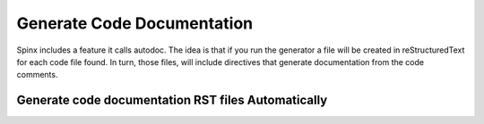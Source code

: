================================
Generate Code Documentation
================================

Spinx includes a feature it calls autodoc.  The idea is that if you run the generator a file will be created in
reStructuredText for each code file found.  In turn, those files, will include directives that generate documentation
from the code comments.


Generate code documentation RST files Automatically
####################################################

